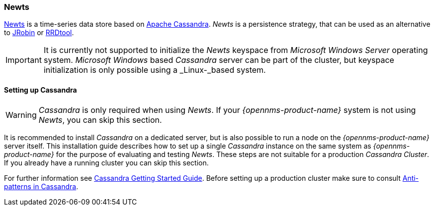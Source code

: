 
=== Newts

link:http://newts.io/[Newts] is a time-series data store based on link:http://cassandra.apache.org/[Apache Cassandra].
_Newts_ is a persistence strategy, that can be used as an alternative to link:http://www.opennms.org/wiki/JRobin[JRobin] or link:http://oss.oetiker.ch/rrdtool/[RRDtool].

IMPORTANT: It is currently not supported to initialize the _Newts_ keyspace from _Microsoft Windows Server_ operating system.
           _Microsoft Windows_ based _Cassandra_ server can be part of the cluster, but keyspace initialization is only possible using a _Linux-_based system.

[[gi-setup-cassandra]]
==== Setting up Cassandra

WARNING: _Cassandra_ is only required when using _Newts_.
         If your _{opennms-product-name}_ system is not using _Newts_, you can skip this section.

It is recommended to install _Cassandra_ on a dedicated server, but is also possible to run a node on the _{opennms-product-name}_ server itself.
This installation guide describes how to set up a single _Cassandra_ instance on the same system as _{opennms-product-name}_ for the purpose of evaluating and testing _Newts_.
These steps are not suitable for a production _Cassandra Cluster_. If you already have a running cluster you can skip this section.

For further information see link:http://cassandra.apache.org/doc/latest/getting_started/index.html[Cassandra Getting Started Guide].
Before setting up a production cluster make sure to consult link:https://docs.datastax.com/en/dse-planning/doc/planning/planningAntiPatterns.html[Anti-patterns in Cassandra].
